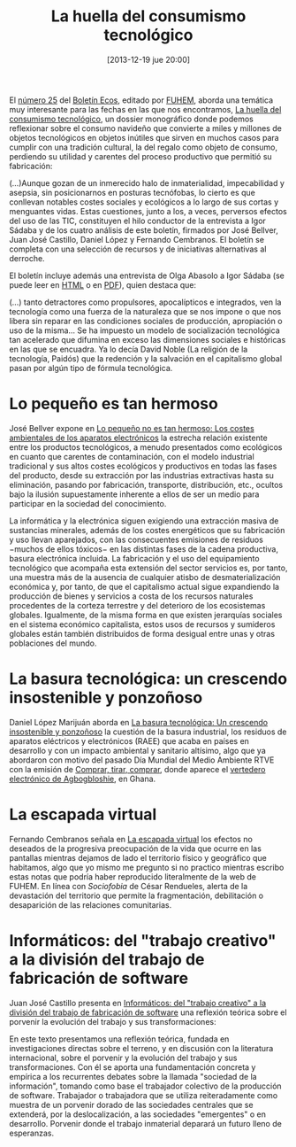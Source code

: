 #+BLOG: infotics
#+POSTID: 981
#+DATE: [2013-12-19 jue 20:00]
#+OPTIONS: toc:nil num:nil todo:nil pri:nil tags:nil ^:nil TeX:nil
#+CATEGORY: coop, economía, copyleft, cultura, ecología, energía, evento
#+TAGS: consumismo, consumismo tecnológico, igor sádaba, josé bellver, juan josé castillo, daniel lópez, fernando cembranos, fuhem, boletín ecos, huella digital, 
#+DESCRIPTION:
#+TITLE: La huella del consumismo tecnológico

El [[http://www.fuhem.es/ecosocial/boletin-ecos/numero.aspx?n%3D25][número 25]] del [[http://www.fuhem.es/ecosocial/Default.aspx?v%3D129][Boletín Ecos]], editado por [[http://www.fuhem.es/][FUHEM]], aborda una temática muy interesante para las fechas en las que nos encontramos, [[http://www.fuhem.es/ecosocial/articulos.aspx?v%3D9378&n%3D0][La huella del consumismo tecnológico]], un dossier monográfico donde podemos reflexionar sobre el consumo navideño que convierte a miles y millones de objetos tecnológicos en objetos inútiles que sirven en muchos casos para cumplir con una tradición cultural, la del regalo como objeto de consumo, perdiendo su utilidad y carentes del proceso productivo que permitió su fabricación:

 (...)Aunque gozan de un inmerecido halo de inmaterialidad, impecabilidad y asepsia, sin posicionarnos en posturas tecnófobas, lo cierto es que conllevan notables costes sociales y ecológicos a lo largo de sus cortas y menguantes vidas. Estas cuestiones, junto a los, a veces, perversos efectos del uso de las TIC, constituyen el hilo conductor de la entrevista a Igor Sádaba y de los cuatro análisis de este boletín, firmados por José Bellver, Juan José Castillo, Daniel López y Fernando Cembranos. El boletín se completa con una selección de recursos y de iniciativas alternativas al derroche.

El boletín incluye además una entrevista de Olga Abasolo a Igor Sádaba (se puede leer en [[http://www.fuhem.es/ecosocial/noticias.aspx?v%3D9470&n%3D0][HTML]] o en [[https://www.fuhem.es/media/cdv/file/biblioteca/Boletin_ECOS/25/Entrevista-Igor-Sadaba_O_ABASOLO.pdf][PDF]]), quien destaca que:

 (...) tanto detractores como propulsores, apocalípticos e integrados, ven la tecnología como una fuerza de la naturaleza que se nos impone o que nos libera sin reparar en las condiciones sociales de producción, apropiación o uso de la misma… Se ha impuesto un modelo de socialización tecnológica tan acelerado que difumina en exceso las dimensiones sociales e históricas en las que se encuadra. Ya lo decía David Noble (La religión de la tecnología, Paidós) que la redención y la salvación en el capitalismo global pasan por algún tipo de fórmula tecnológica.

* Lo pequeño es tan hermoso

José Bellver expone en [[https://www.fuhem.es/media/cdv/file/biblioteca/Boletin_ECOS/25/Lo%2520peque%25C3%25B1o%2520no%2520es%2520tan%2520hermoso_J_BELLVER--.pdf][Lo pequeño no es tan hermoso: Los costes ambientales de los aparatos electrónicos]] la estrecha relación existente entre los productos tecnológicos, a menudo presentados como ecológicos en cuanto que carentes de contaminación, con el modelo industrial tradicional y sus altos costes ecológicos y productivos en todas las fases del producto, desde su extracción por las industrias extractivas hasta su eliminación, pasando por fabricación, transporte, distribución, etc., ocultos bajo la ilusión supuestamente inherente a ellos de ser un medio para participar en la sociedad del conocimiento.

 La informática y la electrónica siguen exigiendo una extracción masiva de sustancias minerales, además de los costes energéticos que su fabricación y uso llevan aparejados, con las consecuentes emisiones de residuos −muchos de ellos tóxicos− en las distintas fases de la cadena productiva, basura electrónica incluida. La fabricación y el uso del equipamiento tecnológico que acompaña esta extensión del sector servicios es, por tanto, una muestra más
de la ausencia de cualquier atisbo de desmaterialización económica y, por tanto, de que el capitalismo actual sigue expandiendo la producción de bienes y servicios a costa de los recursos naturales procedentes de la corteza terrestre y del deterioro de los ecosistemas globales. Igualmente, de la misma forma en que existen jerarquías sociales en el sistema económico capitalista, estos usos de recursos y sumideros globales están también distribuidos de forma desigual entre unas y otras poblaciones del mundo.

* La basura tecnológica: un crescendo insostenible y ponzoñoso

Daniel López Marijuán aborda en [[https://www.fuhem.es/media/cdv/file/biblioteca/Boletin_ECOS/25/la-basura-tecnologica_D_LOPEZ_MARIJUAN.pdf][La basura tecnológica: Un crescendo insostenible y ponzoñoso]] la cuestión de la basura industrial, los residuos de aparatos eléctricos y electrónicos (RAEE) que acaba en países en desarrollo y con un impacto ambiental y sanitario altísimo, algo que ya abordaron con motivo del pasado Día Mundial del Medio Ambiente RTVE con la emisión de [[http://www.rtve.es/television/documentales/comprar-tirar-comprar/][Comprar, tirar, comprar]], donde aparece el [[http://www.rtve.es/noticias/20120606/portada-ciberbasura-sin-fronteras/533464.shtml][vertedero electrónico de Agbogbloshie]], en Ghana.

* La escapada virtual

Fernando Cembranos señala en [[https://www.fuhem.es/media/cdv/file/biblioteca/Boletin_ECOS/25/la-escapada-virtual_F_CEMBRANOS.pdf][La escapada virtual]] los efectos no deseados de la progresiva preocupación de la vida que ocurre en las pantallas mientras dejamos de lado el territorio físico y geográfico que habitamos, algo que yo mismo me pregunto si no practico mientras escribo estas notas que podría haber reproducido literalmente de la web de FUHEM. En línea con /Sociofobia/ de César Rendueles, alerta de la devastación del territorio que permite la fragmentación, debilitación o desaparición de las relaciones comunitarias.

* Informáticos: del "trabajo creativo" a la división del trabajo de fabricación de software

Juan José Castillo presenta en [[https://www.fuhem.es/media/cdv/file/biblioteca/Boletin_ECOS/25/informaticos_J_J_CASTILLO.pdf][Informáticos: del "trabajo creativo" a la división del trabajo de fabricación de software]] una reflexión teórica sobre el porvenir la evolución del trabajo y sus transformaciones:

 En este texto presentamos una reflexión teórica, fundada en investigaciones directas sobre el terreno, y en discusión con la literatura internacional, sobre el porvenir y la evolución del trabajo y sus transformaciones. Con él se aporta una fundamentación concreta y empírica a los recurrentes debates sobre la llamada "sociedad de la información", tomando como base el trabajador colectivo de la producción de software. Trabajador o trabajadora que se utiliza reiteradamente como muestra de un porvenir dorado de las sociedades centrales que se extenderá, por la deslocalización, a las sociedades "emergentes" o en desarrollo. Porvenir donde el trabajo inmaterial deparará
un futuro lleno de esperanzas.


